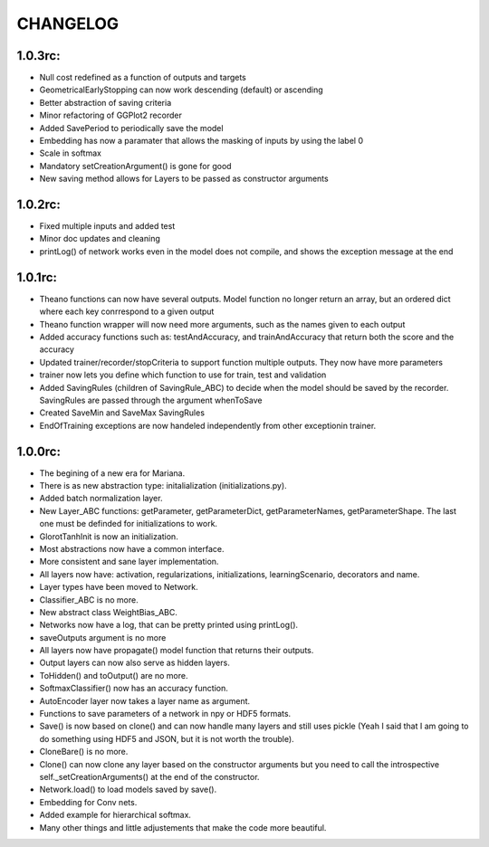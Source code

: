 CHANGELOG
=========

1.0.3rc:
--------

* Null cost redefined as a function of outputs and targets
* GeometricalEarlyStopping can now work descending (default) or ascending
* Better abstraction of saving criteria
* Minor refactoring of GGPlot2 recorder
* Added SavePeriod to periodically save the model
* Embedding has now a paramater that allows the masking of inputs by using the label 0 
* Scale in softmax
* Mandatory setCreationArgument() is gone for good
* New saving method allows for Layers to be passed as constructor arguments
 
1.0.2rc:
--------

* Fixed multiple inputs and added test
* Minor doc updates and cleaning
* printLog() of network works even in the model does not compile, and shows the exception message at the end

1.0.1rc:
--------
* Theano functions can now have several outputs. Model function no longer return an array, but an ordered dict where each key conrrespond to a given output
* Theano function wrapper will now need more arguments, such as the names given to each output
* Added accuracy functions such as: testAndAccuracy, and trainAndAccuracy that return both the score and the accuracy
* Updated trainer/recorder/stopCriteria to support function multiple outputs. They now have more parameters
* trainer now lets you define which function to use for train, test and validation 
* Added SavingRules (children of SavingRule_ABC) to decide when the model should be saved by the recorder. SavingRules are passed through the argument whenToSave
* Created SaveMin and SaveMax SavingRules
* EndOfTraining exceptions are now handeled independently from other exceptionin trainer.

1.0.0rc:
--------

* The begining of a new era for Mariana.
* There is as new abstraction type: initalialization (initializations.py).
* Added batch normalization layer.
* New Layer_ABC functions: getParameter, getParameterDict, getParameterNames, getParameterShape. The last one must be definded for initializations to work.
* GlorotTanhInit is now an initialization.
* Most abstractions now have a common interface.
* More consistent and sane layer implementation.
* All layers now have: activation, regularizations, initializations, learningScenario, decorators and name.
* Layer types have been moved to Network.
* Classifier_ABC is no more.
* New abstract class WeightBias_ABC.
* Networks now have a log, that can be pretty printed using printLog().
* saveOutputs argument is no more
* All layers now have propagate() model function that returns their outputs.
* Output layers can now also serve as hidden layers.
* ToHidden() and toOutput() are no more.
* SoftmaxClassifier() now has an accuracy function.
* AutoEncoder layer now takes a layer name as argument.
* Functions to save parameters of a network in npy or HDF5 formats.
* Save() is now based on clone()  and can now handle many layers and still uses pickle (Yeah I said that I am going to do something using HDF5 and JSON, but it is not worth the trouble).
* CloneBare() is no more.
* Clone() can now clone any layer based on the constructor arguments but you need to call the introspective self._setCreationArguments() at the end of the constructor. 
* Network.load() to load models saved by save().
* Embedding for Conv nets.
* Added example for hierarchical softmax.
* Many other things and little adjustements that make the code more beautiful.
